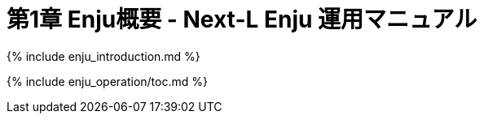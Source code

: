 = 第1章 Enju概要 - Next-L Enju 運用マニュアル
:group: enju_operation
:page-layout: page
:title_short: 第1章 Enju概要
:version: 1.4

{% include  enju_introduction.md %}

{% include enju_operation/toc.md %}

